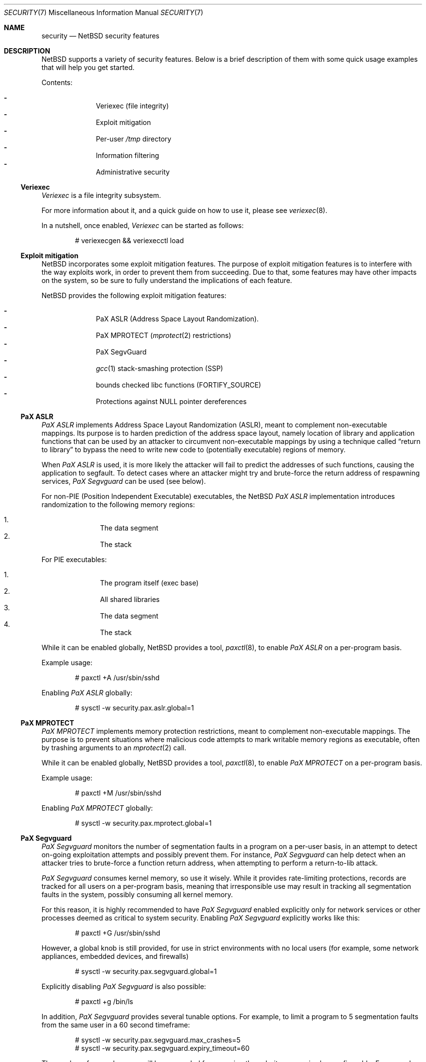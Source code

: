 .\" $NetBSD$
.\"
.\" Copyright (c) 2006, 2011 Elad Efrat <elad@NetBSD.org>
.\" All rights reserved.
.\"
.\" Redistribution and use in source and binary forms, with or without
.\" modification, are permitted provided that the following conditions
.\" are met:
.\" 1. Redistributions of source code must retain the above copyright
.\"    notice, this list of conditions and the following disclaimer.
.\" 2. Redistributions in binary form must reproduce the above copyright
.\"    notice, this list of conditions and the following disclaimer in the
.\"    documentation and/or other materials provided with the distribution.
.\" 3. The name of the author may not be used to endorse or promote products
.\"    derived from this software without specific prior written permission.
.\"
.\" THIS SOFTWARE IS PROVIDED BY THE AUTHOR ``AS IS'' AND ANY EXPRESS OR
.\" IMPLIED WARRANTIES, INCLUDING, BUT NOT LIMITED TO, THE IMPLIED WARRANTIES
.\" OF MERCHANTABILITY AND FITNESS FOR A PARTICULAR PURPOSE ARE DISCLAIMED.
.\" IN NO EVENT SHALL THE AUTHOR BE LIABLE FOR ANY DIRECT, INDIRECT,
.\" INCIDENTAL, SPECIAL, EXEMPLARY, OR CONSEQUENTIAL DAMAGES (INCLUDING, BUT
.\" NOT LIMITED TO, PROCUREMENT OF SUBSTITUTE GOODS OR SERVICES; LOSS OF USE,
.\" DATA, OR PROFITS; OR BUSINESS INTERRUPTION) HOWEVER CAUSED AND ON ANY
.\" THEORY OF LIABILITY, WHETHER IN CONTRACT, STRICT LIABILITY, OR TORT
.\" (INCLUDING NEGLIGENCE OR OTHERWISE) ARISING IN ANY WAY OUT OF THE USE OF
.\" THIS SOFTWARE, EVEN IF ADVISED OF THE POSSIBILITY OF SUCH DAMAGE.
.\"
.Dd March 30, 2011
.Dt SECURITY 7
.Os
.Sh NAME
.Nm security
.Nd
.Nx
security features
.Sh DESCRIPTION
.Nx
supports a variety of security features.
Below is a brief description of them with some quick usage examples
that will help you get started.
.Pp
Contents:
.Pp
.Bl -hyphen -compact -offset indent
.It
Veriexec
.Pq file integrity
.It
Exploit mitigation
.It
Per-user
.Pa /tmp
directory
.It
Information filtering
.It
Administrative security
.El
.Ss Veriexec
.Em Veriexec
is a file integrity subsystem.
.Pp
For more information about it, and a quick guide on how to use it, please see
.Xr veriexec 8 .
.Pp
In a nutshell, once enabled,
.Em Veriexec
can be started as follows:
.Bd -literal -offset indent
# veriexecgen \*[Am]\*[Am] veriexecctl load
.Ed
.Ss Exploit mitigation
.Nx
incorporates some exploit mitigation features.
The purpose of exploit mitigation features is to interfere
with the way exploits work, in order to prevent them from succeeding.
Due to that, some features may have other impacts on the system, so be sure to
fully understand the implications of each feature.
.Pp
.Nx
provides the following exploit mitigation features:
.Pp
.Bl -hyphen -compact -offset indent
.It
.Tn PaX ASLR
.Pq Address Space Layout Randomization .
.It
.Tn PaX MPROTECT
.Xr ( mprotect 2
restrictions)
.It
.Tn PaX SegvGuard
.It
.Xr gcc 1
stack-smashing protection
.Pq Tn SSP
.It
bounds checked libc functions
.Pq Tn FORTIFY_SOURCE
.It
Protections against
.Dv NULL
pointer dereferences
.El
.Ss PaX ASLR
.Em PaX ASLR
implements Address Space Layout Randomization
.Pq Tn ASLR ,
meant to complement non-executable mappings.
Its purpose is to harden prediction of the address space layout, namely
location of library and application functions that can be used by an attacker
to circumvent non-executable mappings by using a technique called
.Dq return to library
to bypass the need to write new code to (potentially executable) regions of
memory.
.Pp
When
.Em PaX ASLR
is used, it is more likely the attacker will fail to predict the addresses of
such functions, causing the application to segfault.
To detect cases where an attacker might try and brute-force the return address
of respawning services,
.Em PaX Segvguard
can be used (see below).
.Pp
For non-PIE
.Pq Position Independent Executable
executables, the
.Nx
.Em PaX ASLR
implementation introduces randomization to the following memory regions:
.Pp
.Bl -enum -compact -offset indent
.It
The data segment
.It
The stack
.El
.Pp
For
.Tn PIE
executables:
.Pp
.Bl -enum -compact -offset indent
.It
The program itself (exec base)
.It
All shared libraries
.It
The data segment
.It
The stack
.El
.Pp
While it can be enabled globally,
.Nx
provides a tool,
.Xr paxctl 8 ,
to enable
.Em PaX ASLR
on a per-program basis.
.Pp
Example usage:
.Bd -literal -offset indent
# paxctl +A /usr/sbin/sshd
.Ed
.Pp
Enabling
.Em PaX ASLR
globally:
.Bd -literal -offset indent
# sysctl -w security.pax.aslr.global=1
.Ed
.Ss PaX MPROTECT
.Em PaX MPROTECT
implements memory protection restrictions,
meant to complement non-executable mappings.
The purpose is to prevent situations where malicious code attempts to mark
writable memory regions as executable, often by trashing arguments to an
.Xr mprotect 2
call.
.Pp
While it can be enabled globally,
.Nx
provides a tool,
.Xr paxctl 8 ,
to enable
.Em PaX MPROTECT
on a per-program basis.
.Pp
Example usage:
.Bd -literal -offset indent
# paxctl +M /usr/sbin/sshd
.Ed
.Pp
Enabling
.Em PaX MPROTECT
globally:
.Bd -literal -offset indent
# sysctl -w security.pax.mprotect.global=1
.Ed
.Ss PaX Segvguard
.Em PaX Segvguard
monitors the number of segmentation faults in a program on a per-user basis,
in an attempt to detect on-going exploitation attempts and possibly prevent
them.
For instance,
.Em PaX Segvguard
can help detect when an attacker tries to brute-force a function
return address, when attempting to perform a return-to-lib attack.
.Pp
.Em PaX Segvguard
consumes kernel memory, so use it wisely.
While it provides rate-limiting protections, records are tracked for all
users on a per-program basis, meaning that irresponsible use may result in
tracking all segmentation faults in the system, possibly consuming all kernel
memory.
.Pp
For this reason, it is highly recommended to have
.Em PaX Segvguard
enabled explicitly only for network services or
other processes deemed as critical to system security.
Enabling
.Em PaX Segvguard
explicitly works like this:
.Bd -literal -offset indent
# paxctl +G /usr/sbin/sshd
.Ed
.Pp
However, a global knob is still provided, for use in strict environments
with no local users (for example, some network appliances, embedded devices,
and firewalls)
.Bd -literal -offset indent
# sysctl -w security.pax.segvguard.global=1
.Ed
.Pp
Explicitly disabling
.Em PaX Segvguard
is also possible:
.Bd -literal -offset indent
# paxctl +g /bin/ls
.Ed
.Pp
In addition,
.Em PaX Segvguard
provides several tunable options.
For example, to limit a program to 5 segmentation faults from the same user in
a 60 second timeframe:
.Bd -literal -offset indent
# sysctl -w security.pax.segvguard.max_crashes=5
# sysctl -w security.pax.segvguard.expiry_timeout=60
.Ed
.Pp
The number of seconds a user will be suspended from running the culprit
program is also configurable.
For example, 10 minutes seem like a sane setting:
.Bd -literal -offset indent
# sysctl -w security.pax.segvguard.suspend_timeout=600
.Ed
.Ss GCC Stack Smashing Protection ( SSP )
As of
.Nx 4.0 ,
.Xr gcc 1
includes
.Em SSP ,
a set of compiler extensions to raise the bar on exploitation attempts by
detecting corruption of variables and buffer overruns, which may be used to
affect program control flow.
.Pp
Upon detection of a buffer overrun,
.Em SSP
will immediately abort execution of the program and send a log message
to
.Xr syslog 3 .
.Pp
The system (userland and kernel) can be built with
.Em SSP
by using the
.Dq USE_SSP
flag in
.Pa /etc/mk.conf :
.Bd -literal -offset indent
USE_SSP=yes
.Ed
.Pp
You are encouraged to use
.Em SSP
for software you build, by providing one of the
.Fl fstack-protector
or
.Fl fstack-protector-all
flags to
.Xr gcc 1 .
Keep in mind, however, that
.Em SSP
will not work for functions that make use of
.Xr alloca 3 ,
as the latter modifies the stack size during run-time, while
.Em SSP
relies on it being a compile-time static.
.Pp
Use of
.Em SSP
is especially encouraged on platforms without per-page execute bit granularity
such as i386.
As of
.Nx 6.0 ,
.Em SSP
is used by default on i386 and amd64 architectures.
.Ss FORTIFY_SOURCE
The so-called
.Em FORTIFY_SOURCE
is a relatively simple technique to detect a subset of buffer overflows
before these can do damage.
It is integrated to
.Xr gcc 1
together with some common memory and string functions in the standard
C library of
.Nx .
.Pp
The underlying idea builds on the observation that there are cases where
the compiler knows the size of a buffer.
If a buffer overflow is suspected in a function that does little or no
bounds checking, either a compile time warning can be issued or a
safer substitute function can be used at runtime.
Refer to
.Xr ssp 3
for additional details.
.Pp
The
.Em FORTIFY_SOURCE
is enabled by default in some parts of the
.Nx
source tree.
It is also possible to explicitly enable it by defining
the following in
.Xr mk.conf 5 :
.Bd -literal -offset indent
USE_FORT=yes
.Ed
.Ss Protections against NULL pointer dereferences
A certain class of attacks rely on kernel bugs that dereference
.Dv NULL
pointers.
If user processes are allowed to map the virtual address 0 with
.Xr mmap 2
or by other means, there is a risk that code or data
can be injected into the kernel address space.
.Pp
In
.Nx
it is possible to restrict whether user processes are
allowed to make mappings at the zero address.
By default, address 0 mappings are restricted
on the i386 and amd64 architectures.
It is however known that some third-party programs
may not function properly with the restriction.
Such mappings can be allowed either by using the
.Dv USER_VA0_DISABLE_DEFAULT
kernel configuration option or by changing the following variable at runtime:
.Bd -literal -offset indent
# sysctl -w vm.user_va0_disable=0
.Ed
.Pp
Note that if
.Em securelevel
(see
.Xr secmodel_securelevel 9 )
is greater than zero, it is not possible to change the
.Xr sysctl 8
variable.
.Ss Per-user temporary storage
It is possible to configure per-user temporary storage to avoid potential
security issues (race conditions, etc.) in programs that do not make secure
usage of
.Pa /tmp .
.Pp
To enable per-user temporary storage, add the following line to
.Xr rc.conf 5 :
.Bd -literal -offset indent
per_user_tmp=YES
.Ed
.Pp
If
.Pa /tmp
is a mount point, you will also need to update its
.Xr fstab 5
entry to use
.Dq /private/tmp
(or whatever directory you want, if you override the default using the
.Dq per_user_tmp_dir
.Xr rc.conf 5
keyword) instead of
.Dq /tmp .
.Pp
Following that, run:
.Bd -literal -offset indent
# /etc/rc.d/perusertmp start
.Ed
.Pp
The per-user temporary storage is implemented by using
.Dq magic symlinks .
These are further described in
.Xr symlink 7 .
.Ss Information filtering
.Nx
provides administrators the ability to restrict information passed from
the kernel to userland so that users can only view information they
.Dq own .
.Pp
The hooks that manage this restriction are located in various parts of the
system and affect programs such as
.Xr ps 1 ,
.Xr fstat 1 ,
and
.Xr netstat 1 .
Information filtering is enabled as follows:
.Bd -literal -offset indent
# sysctl -w security.curtain=1
.Ed
.Ss Administrative security
Also certain administrative tasks are related to security.
For instance, the daily maintenance script includes some basic
consistency checks; see
.Xr security.conf 5
for more details.
In particular, it is possible to configure
.Nx
to automatically audit all third-party packages installed via
.Xr pkgsrc 7 .
To audit for any known vulnerabilities on daily basis, set the following in
.Pa /etc/daily.conf :
.Bd -literal -offset indent
fetch_pkg_vulnerabilities=YES
.Ed
.Sh SEE ALSO
.Xr ssp 3 ,
.Xr options 4 ,
.Xr paxctl 8 ,
.Xr sysctl 8 ,
.Xr veriexec 8 ,
.Xr kauth 9
.\"
.Rs
.%A Joseph Kong
.%B "Designing BSD Rootkits: An Introduction to Kernel Hacking"
.%D 2007
.%I "No Starch Press"
.Re
.\"
.Rs
.%A Enrico Perla
.%A Massimiliano Oldani
.%B "A Guide to Kernel Exploitation: Attacking the Core"
.%D 2010
.%I "Elsevier"
.Re
.\"
.Rs
.%A Erik Buchanan
.%A Ryan Roemer
.%A Hovav Shacham
.%A Stefan Savage
.%T "When Good Instructions Go Bad: \
Generalizing Return-Oriented Programming to RISC"
.%P 27-38
.%O CCS '08: Proceedings of the 15th ACM Conference \
on Computer and Communications Security
.%I ACM Press
.%D October 27-31, 2008
.%U http://cseweb.ucsd.edu/~hovav/dist/sparc.pdf
.Re
.\"
.Rs
.%A Sebastian Krahmer
.%T "x86-64 Buffer Overflow Exploits and \
the Borrowed Code Chunks Exploitation Technique"
.%D September 28, 2005
.%U http://www.suse.de/~krahmer/no-nx.pdf
.Re
.Sh AUTHORS
Many of the security features were pioneered by
.An Elad Efrat Aq elad@NetBSD.org .

